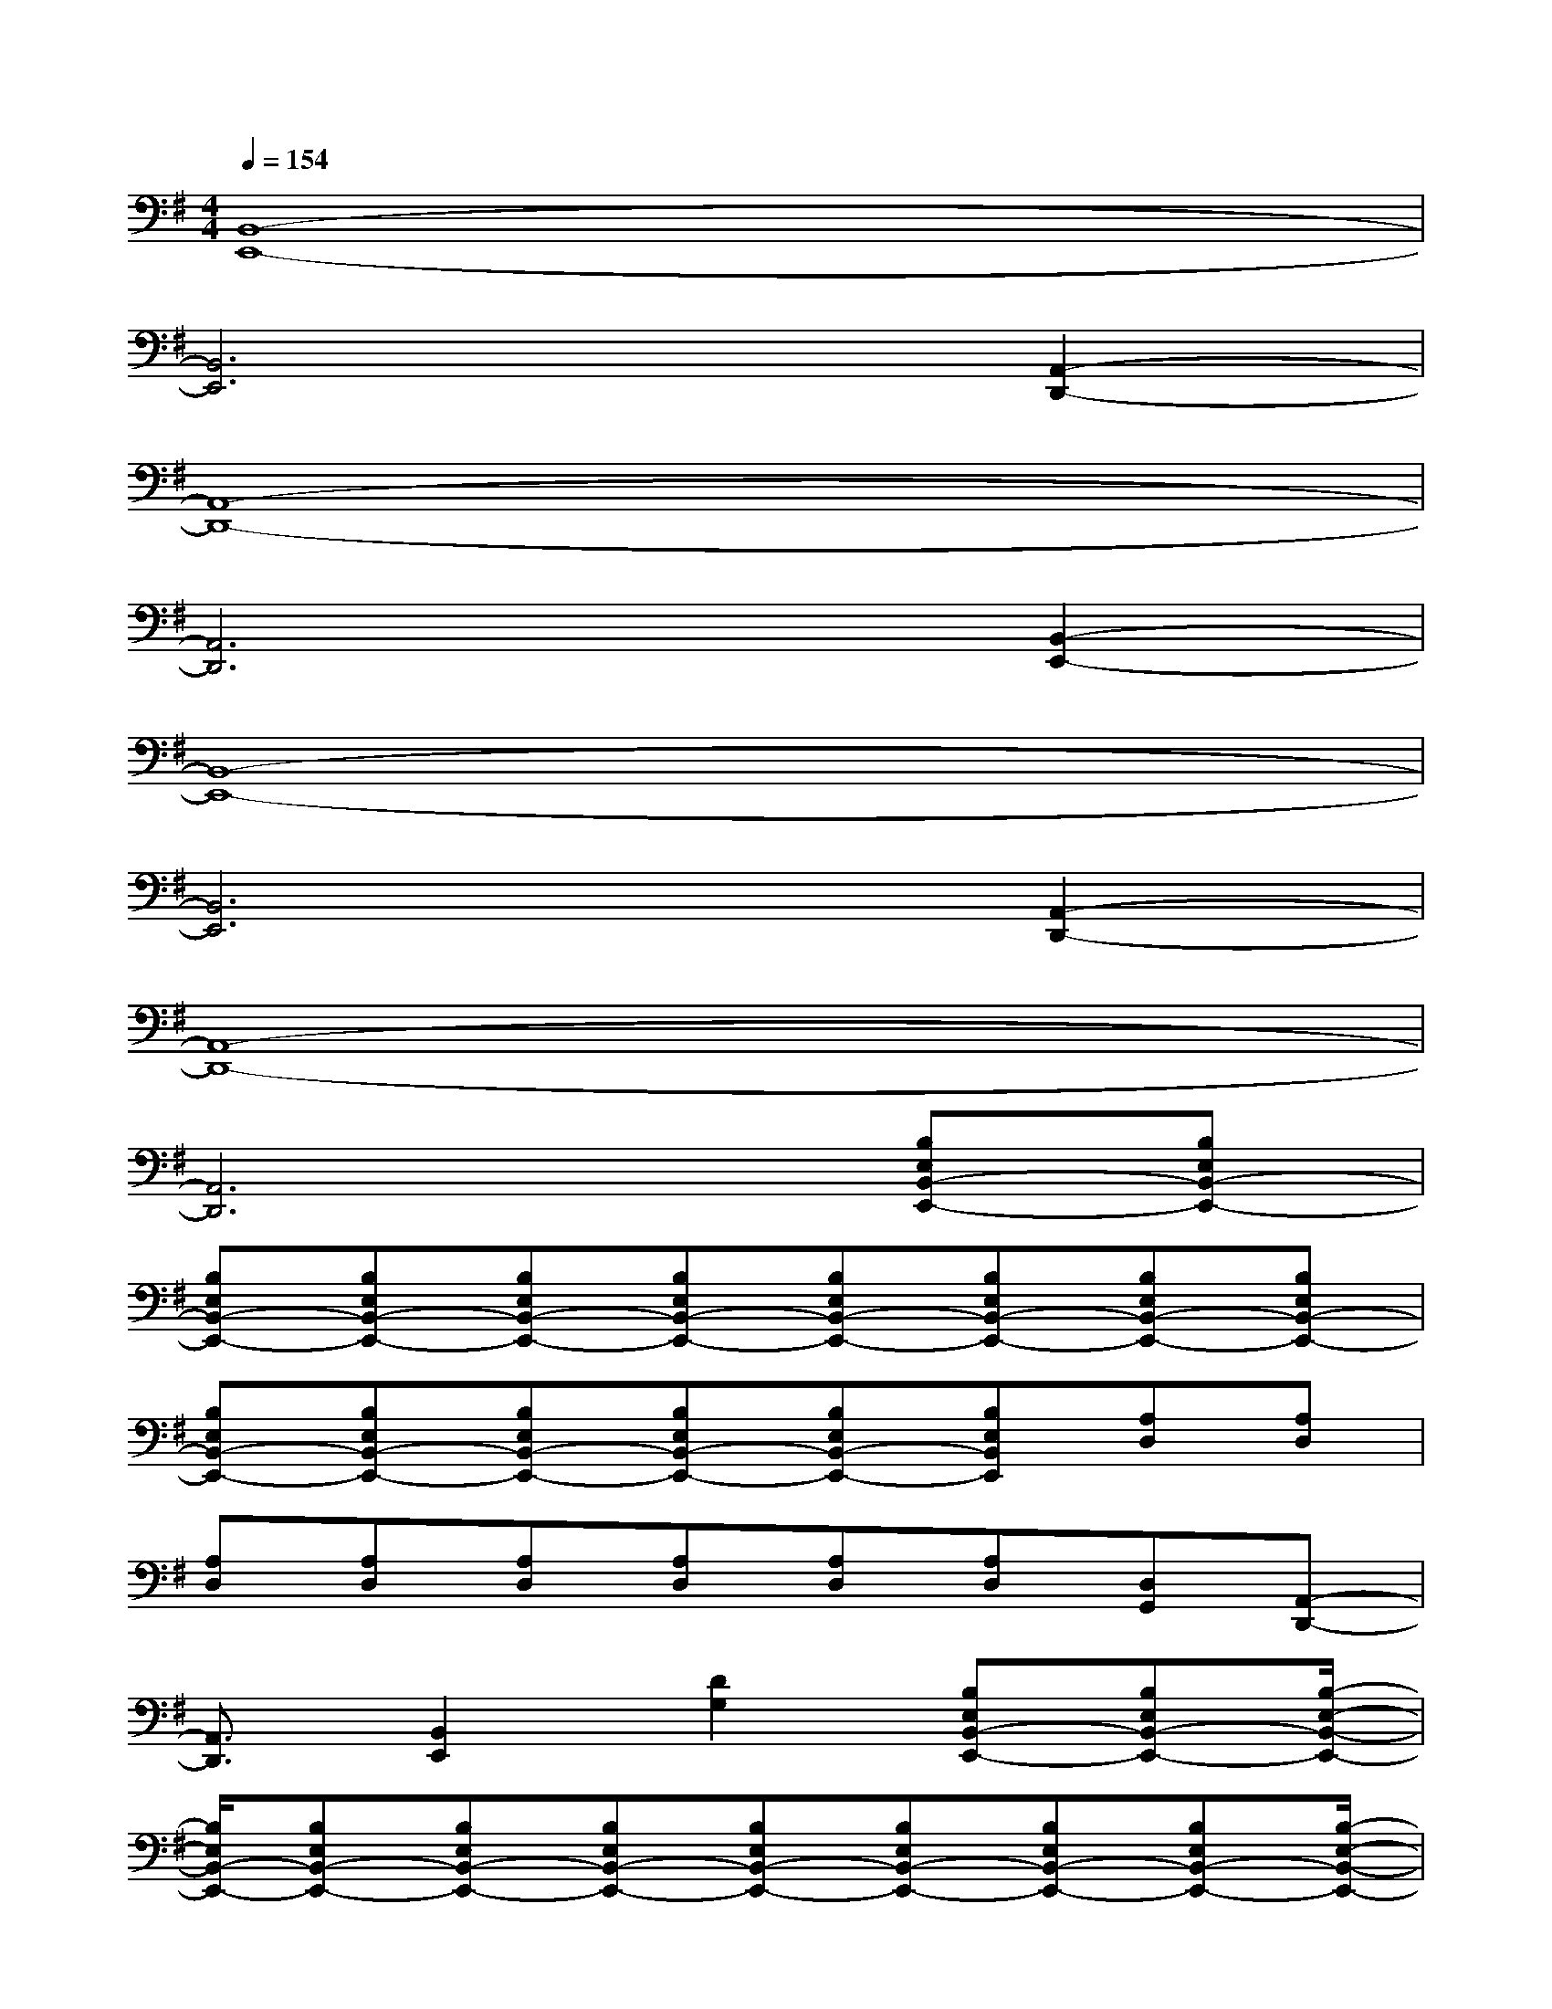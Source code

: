 X:1
T:
M:4/4
L:1/8
Q:1/4=154
K:G%1sharps
V:1
[B,,8-E,,8-]|
[B,,6E,,6][A,,2-D,,2-]|
[A,,8-D,,8-]|
[A,,6D,,6][B,,2-E,,2-]|
[B,,8-E,,8-]|
[B,,6E,,6][A,,2-D,,2-]|
[A,,8-D,,8-]|
[A,,6D,,6][B,E,B,,-E,,-][B,E,B,,-E,,-]|
[B,E,B,,-E,,-][B,E,B,,-E,,-][B,E,B,,-E,,-][B,E,B,,-E,,-][B,E,B,,-E,,-][B,E,B,,-E,,-][B,E,B,,-E,,-][B,E,B,,-E,,-]|
[B,E,B,,-E,,-][B,E,B,,-E,,-][B,E,B,,-E,,-][B,E,B,,-E,,-][B,E,B,,-E,,-][B,E,B,,E,,][A,D,][A,D,]|
[A,D,][A,D,][A,D,][A,D,][A,D,][A,D,][D,G,,][A,,-D,,-]|
[A,,3/2D,,3/2][B,,2E,,2][D2G,2][B,E,B,,-E,,-][B,E,B,,-E,,-][B,/2-E,/2-B,,/2-E,,/2-]|
[B,/2E,/2B,,/2-E,,/2-][B,E,B,,-E,,-][B,E,B,,-E,,-][B,E,B,,-E,,-][B,E,B,,-E,,-][B,E,B,,-E,,-][B,E,B,,-E,,-][B,E,B,,-E,,-][B,/2-E,/2-B,,/2-E,,/2-]|
[B,/2E,/2B,,/2-E,,/2-][B,E,B,,-E,,-][B,E,B,,-E,,-][B,E,B,,-E,,-][B,E,B,,-E,,-][B,E,B,,E,,][A,D,][A,D,][A,/2-D,/2-]|
[A,/2D,/2][A,D,][A,D,][A,D,][A,D,][A,D,][D,G,,][A,,3/2-D,,3/2-]|
[A,,D,,][B,,2E,,2][D2G,2][B,E,B,,-E,,-][B,E,B,,-E,,-][B,E,B,,-E,,-]